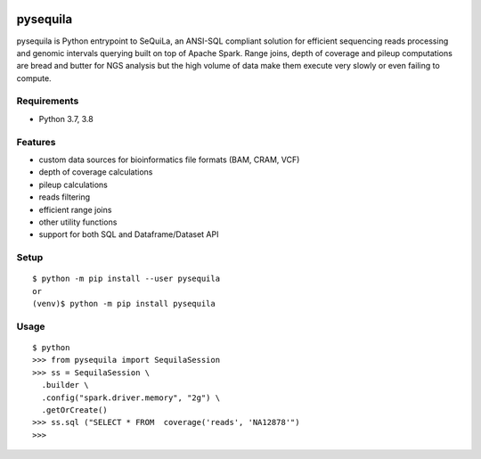 |version| |downloads| |version_sequila| |build| |python| |license| |coverage| |contributors| |last_commit|

.. |version| image:: https://badge.fury.io/py/pysequila.svg
    :target: https://badge.fury.io/py/pysequila

.. |version_sequila| image:: https://img.shields.io/maven-central/v/org.biodatageeks/sequila_2.12
    :alt: Maven Central

.. |build| image:: https://gitlab.com/biodatageeks/pysequila/badges/master/pipeline.svg
    :alt: status

.. |python| image:: https://img.shields.io/badge/python-3.8-blue.svg
    :alt: Python-3.8

.. |license| image:: https://img.shields.io/badge/license-Apache%202.0-blue.svg
    :alt: license

.. |coverage| image:: https://gitlab.com/biodatageeks/pysequila/badges/master/coverage.svg
    :alt: coverage

.. |contributors| image:: https://img.shields.io/github/contributors/biodatageeks/pysequila
    :alt: GitHub contributors

.. |last_commit| image:: https://img.shields.io/github/commit-activity/m/biodatageeks/pysequila
    :alt: GitHub commit activity

.. |downloads| image:: https://pepy.tech/badge/pysequila
    :alt: PyPI downloads


===========
 pysequila
===========

pysequila is Python entrypoint to SeQuiLa, an ANSI-SQL compliant solution for efficient sequencing reads processing and genomic intervals querying built on top of Apache Spark. Range joins, depth of coverage and pileup computations are bread and butter for NGS analysis but the high volume of data make them execute very slowly or even failing to compute.


Requirements
============

* Python 3.7, 3.8

Features
========

* custom data sources for bioinformatics file formats (BAM, CRAM, VCF)
* depth of coverage calculations 
* pileup calculations
* reads filtering
* efficient range joins
* other utility functions
* support for both SQL and Dataframe/Dataset API

Setup
=====

::

  $ python -m pip install --user pysequila
  or
  (venv)$ python -m pip install pysequila

Usage
=====

::

  $ python
  >>> from pysequila import SequilaSession
  >>> ss = SequilaSession \
    .builder \
    .config("spark.driver.memory", "2g") \
    .getOrCreate()
  >>> ss.sql ("SELECT * FROM  coverage('reads', 'NA12878'")
  >>>

